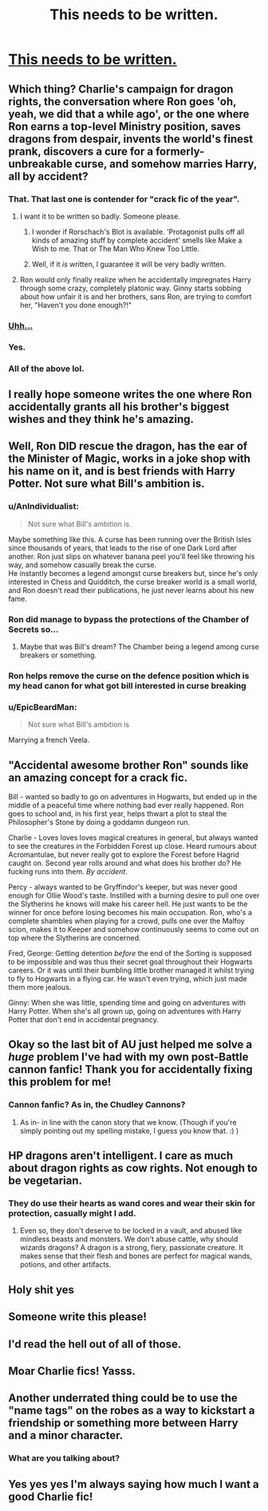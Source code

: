 #+TITLE: This needs to be written.

* [[https://imgur.com/LPQi7UG][This needs to be written.]]
:PROPERTIES:
:Author: susire
:Score: 268
:DateUnix: 1513054813.0
:DateShort: 2017-Dec-12
:END:

** Which thing? Charlie's campaign for dragon rights, the conversation where Ron goes 'oh, yeah, we did that a while ago', or the one where Ron earns a top-level Ministry position, saves dragons from despair, invents the world's finest prank, discovers a cure for a formerly-unbreakable curse, and somehow marries Harry, all by accident?
:PROPERTIES:
:Author: Avaday_Daydream
:Score: 141
:DateUnix: 1513057535.0
:DateShort: 2017-Dec-12
:END:

*** That. That last one is contender for "crack fic of the year".
:PROPERTIES:
:Author: ShiroVN
:Score: 107
:DateUnix: 1513058012.0
:DateShort: 2017-Dec-12
:END:

**** I want it to be written so badly. Someone please.
:PROPERTIES:
:Author: HeathensHollerHeaven
:Score: 35
:DateUnix: 1513074263.0
:DateShort: 2017-Dec-12
:END:

***** I wonder if Rorschach's Blot is available. 'Protagonist pulls off all kinds of amazing stuff by complete accident' smells like Make a Wish to me. That or The Man Who Knew Too Little.
:PROPERTIES:
:Author: Avaday_Daydream
:Score: 34
:DateUnix: 1513076565.0
:DateShort: 2017-Dec-12
:END:


***** Well, if it /is/ written, I guarantee it will be very badly written.
:PROPERTIES:
:Author: Wi-Fi-Guy
:Score: 6
:DateUnix: 1513106075.0
:DateShort: 2017-Dec-12
:END:


**** Ron would only finally realize when he accidentally impregnates Harry through some crazy, completely platonic way. Ginny starts sobbing about how unfair it is and her brothers, sans Ron, are trying to comfort her, "Haven't you done enough?!"
:PROPERTIES:
:Author: FerusGrim
:Score: 13
:DateUnix: 1513278452.0
:DateShort: 2017-Dec-14
:END:


*** [[https://i.imgur.com/WXfuedi.gif][Uhh...]]
:PROPERTIES:
:Author: susire
:Score: 43
:DateUnix: 1513058593.0
:DateShort: 2017-Dec-12
:END:


*** Yes.
:PROPERTIES:
:Author: kontad
:Score: 7
:DateUnix: 1513059604.0
:DateShort: 2017-Dec-12
:END:


*** All of the above lol.
:PROPERTIES:
:Author: SnarkyAndProud
:Score: 3
:DateUnix: 1513059815.0
:DateShort: 2017-Dec-12
:END:


** I really hope someone writes the one where Ron accidentally grants all his brother's biggest wishes and they think he's amazing.
:PROPERTIES:
:Author: Rit_Zien
:Score: 64
:DateUnix: 1513058537.0
:DateShort: 2017-Dec-12
:END:


** Well, Ron DID rescue the dragon, has the ear of the Minister of Magic, works in a joke shop with his name on it, and is best friends with Harry Potter. Not sure what Bill's ambition is.
:PROPERTIES:
:Author: Pondincherry
:Score: 53
:DateUnix: 1513065603.0
:DateShort: 2017-Dec-12
:END:

*** u/AnIndividualist:
#+begin_quote
  Not sure what Bill's ambition is.
#+end_quote

Maybe something like this. A curse has been running over the British Isles since thousands of years, that leads to the rise of one Dark Lord after another. Ron just slips on whatever banana peel you'll feel like throwing his way, and somehow casually break the curse.\\
He instantly becomes a legend amongst curse breakers but, since he's only interested in Chess and Quidditch, the curse breaker world is a small world, and Ron doesn't read their publications, he just never learns about his new fame.
:PROPERTIES:
:Author: AnIndividualist
:Score: 45
:DateUnix: 1513072796.0
:DateShort: 2017-Dec-12
:END:


*** Ron did manage to bypass the protections of the Chamber of Secrets so...
:PROPERTIES:
:Author: DragonRider713
:Score: 18
:DateUnix: 1513118091.0
:DateShort: 2017-Dec-13
:END:

**** Maybe that was Bill's dream? The Chamber being a legend among curse breakers or something.
:PROPERTIES:
:Author: heavy__rain
:Score: 14
:DateUnix: 1513144712.0
:DateShort: 2017-Dec-13
:END:


*** Ron helps remove the curse on the defence position which is my head canon for what got bill interested in curse breaking
:PROPERTIES:
:Author: mrc4nn0n
:Score: 15
:DateUnix: 1513128407.0
:DateShort: 2017-Dec-13
:END:


*** u/EpicBeardMan:
#+begin_quote
  Not sure what Bill's ambition is
#+end_quote

Marrying a french Veela.
:PROPERTIES:
:Author: EpicBeardMan
:Score: 7
:DateUnix: 1513152086.0
:DateShort: 2017-Dec-13
:END:


** "Accidental awesome brother Ron" sounds like an amazing concept for a crack fic.

Bill - wanted so badly to go on adventures in Hogwarts, but ended up in the middle of a peaceful time where nothing bad ever really happened. Ron goes to school and, in his first year, helps thwart a plot to steal the Philosopher's Stone by doing a goddamn dungeon run.

Charlie - Loves loves loves magical creatures in general, but always wanted to see the creatures in the Forbidden Forest up close. Heard rumours about Acromantulae, but never really got to explore the Forest before Hagrid caught on. Second year rolls around and what does his brother do? He fucking runs into them. /By accident/.

Percy - always wanted to be Gryffindor's keeper, but was never good enough for Ollie Wood's taste. Instilled with a burning desire to pull one over the Slytherins he knows will make his career hell. He just wants to be the winner for once before losing becomes his main occupation. Ron, who's a complete shambles when playing for a crowd, pulls one over the Malfoy scion, makes it to Keeper and somehow continuously seems to come out on top where the Slytherins are concerned.

Fred, George: Getting detention /before/ the end of the Sorting is supposed to be impossible and was thus their secret goal throughout their Hogwarts careers. Or it was until their bumbling little brother managed it whilst trying to fly to Hogwarts in a flying car. He wasn't even trying, which just made them more jealous.

Ginny: When she was little, spending time and going on adventures with Harry Potter. When she's all grown up, going on adventures with Harry Potter that don't end in accidental pregnancy.
:PROPERTIES:
:Author: darklooshkin
:Score: 30
:DateUnix: 1513274237.0
:DateShort: 2017-Dec-14
:END:


** Okay so the last bit of AU just helped me solve a /huge/ problem I've had with my own post-Battle cannon fanfic! Thank you for accidentally fixing this problem for me!
:PROPERTIES:
:Author: HelloBeautifulChild
:Score: 13
:DateUnix: 1513096989.0
:DateShort: 2017-Dec-12
:END:

*** Cannon fanfic? As in, the Chudley Cannons?
:PROPERTIES:
:Author: Fuuryuu
:Score: 2
:DateUnix: 1518447164.0
:DateShort: 2018-Feb-12
:END:

**** As in- in line with the canon story that we know. (Though if you're simply pointing out my spelling mistake, I guess you know that. :) )
:PROPERTIES:
:Author: HelloBeautifulChild
:Score: 2
:DateUnix: 1518463617.0
:DateShort: 2018-Feb-12
:END:


** HP dragons aren't intelligent. I care as much about dragon rights as cow rights. Not enough to be vegetarian.
:PROPERTIES:
:Author: NiceUsernameBro
:Score: 7
:DateUnix: 1513102392.0
:DateShort: 2017-Dec-12
:END:

*** They do use their hearts as wand cores and wear their skin for protection, casually might I add.
:PROPERTIES:
:Author: DearDeathDay
:Score: 10
:DateUnix: 1513107127.0
:DateShort: 2017-Dec-12
:END:

**** Even so, they don't deserve to be locked in a vault, and abused like mindless beasts and monsters. We don't abuse cattle, why should wizards dragons? A dragon is a strong, fiery, passionate creature. It makes sense that their flesh and bones are perfect for magical wands, potions, and other artifacts.
:PROPERTIES:
:Author: chokingonlego
:Score: 1
:DateUnix: 1522209207.0
:DateShort: 2018-Mar-28
:END:


** Holy shit yes
:PROPERTIES:
:Author: MagicHeadset
:Score: 3
:DateUnix: 1513056699.0
:DateShort: 2017-Dec-12
:END:


** Someone write this please!
:PROPERTIES:
:Author: SnarkyAndProud
:Score: 2
:DateUnix: 1513056893.0
:DateShort: 2017-Dec-12
:END:


** I'd read the hell out of all of those.
:PROPERTIES:
:Author: NanlteSystems
:Score: 2
:DateUnix: 1513129856.0
:DateShort: 2017-Dec-13
:END:


** Moar Charlie fics! Yasss.
:PROPERTIES:
:Author: PSLs_and_puffy_vests
:Score: 1
:DateUnix: 1513058046.0
:DateShort: 2017-Dec-12
:END:


** Another underrated thing could be to use the "name tags" on the robes as a way to kickstart a friendship or something more between Harry and a minor character.
:PROPERTIES:
:Score: 1
:DateUnix: 1513101762.0
:DateShort: 2017-Dec-12
:END:

*** What are you talking about?
:PROPERTIES:
:Author: diraniola
:Score: 3
:DateUnix: 1513129336.0
:DateShort: 2017-Dec-13
:END:


** Yes yes yes I'm always saying how much I want a good Charlie fic!
:PROPERTIES:
:Author: kayteekittykat
:Score: 1
:DateUnix: 1513111329.0
:DateShort: 2017-Dec-13
:END:
